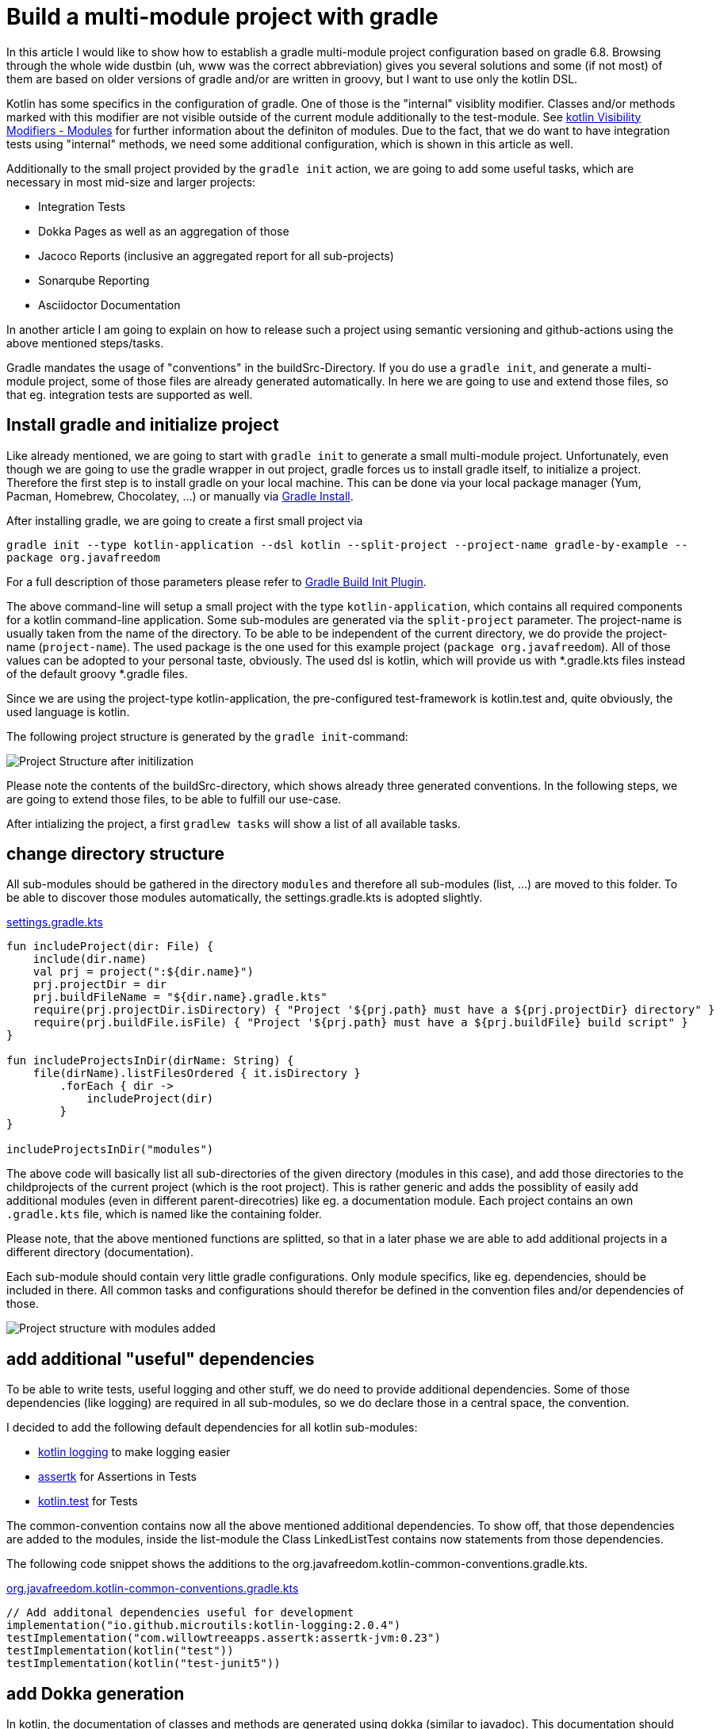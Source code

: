 = Build a multi-module project with gradle

:imagesdir: resources/
ifdef::env-github[]
:tip-caption: :bulb:
:note-caption: :information_source:
:important-caption: :heavy_exclamation_mark:
:caution-caption: :fire:
:warning-caption: :warning:
endif::[]

In this article I would like to show how to establish a gradle multi-module project configuration based on gradle 6.8. Browsing through the
whole wide dustbin (uh, www was the correct abbreviation) gives you several solutions and some (if not most) of them are based on older
versions of gradle and/or are written in groovy, but I want to use only the kotlin DSL.

Kotlin has some specifics in the configuration of gradle. One of those is the "internal" visiblity modifier. Classes and/or methods marked with this modifier are not visible outside
of the current module additionally to the test-module. See https://kotlinlang.org/docs/reference/visibility-modifiers.html#modules[kotlin Visibility Modifiers - Modules]
for further information about the definiton of modules. Due to the fact, that we do want to have integration tests using "internal" methods,
we need some additional configuration, which is shown in this article as well.

Additionally to the small project provided by the `gradle init` action, we are going to add some useful tasks, which are necessary in most
mid-size and larger projects:

* Integration Tests
* Dokka Pages as well as an aggregation of those
* Jacoco Reports (inclusive an aggregated report for all sub-projects)
* Sonarqube Reporting
* Asciidoctor Documentation

In another article I am going to explain on how to release such a project using semantic versioning and github-actions using the above mentioned
steps/tasks.

Gradle mandates the usage of "conventions" in the buildSrc-Directory. If you do use a `gradle init`, and generate a multi-module project, some of
those files are already generated automatically. In here we are going to use and extend those files, so that eg. integration tests are supported
as well.

== Install gradle and initialize project

Like already mentioned, we are going to start with `gradle init` to generate a small multi-module project. Unfortunately, even though we are going
to use the gradle wrapper in out project, gradle forces us to install gradle itself, to initialize a project. Therefore the first step is to install
gradle on your local machine. This can be done via your local package manager (Yum, Pacman, Homebrew, Chocolatey, ...) or manually via
https://gradle.org/install/[Gradle Install].

After installing gradle, we are going to create a first small project via

`gradle init --type kotlin-application --dsl kotlin --split-project --project-name gradle-by-example --package org.javafreedom`

For a full description of those parameters please refer to https://docs.gradle.org/current/userguide/build_init_plugin.html[Gradle Build Init Plugin].

The above command-line will setup a small project with the type `kotlin-application`, which contains all required components for a kotlin command-line
application. Some sub-modules are generated via the `split-project` parameter. The project-name is usually taken from the name of the directory. To be able to be
independent of the current directory, we do provide the project-name (`project-name`). The used package is the one used for this example project
(`package org.javafreedom`). All of those values can be adopted to your personal taste, obviously. The used dsl is kotlin, which will provide us
with *.gradle.kts files instead of the default groovy *.gradle files.

Since we are using the project-type kotlin-application, the pre-configured test-framework is kotlin.test and, quite obviously, the used language is kotlin.

The following project structure is generated by the `gradle init`-command:

image::project-structure-init.png[Project Structure after initilization]

Please note the contents of the buildSrc-directory, which shows already three generated conventions. In the following steps, we are going to extend those files,
to be able to fulfill our use-case.

After intializing the project, a first `gradlew tasks` will show a list of all available tasks.

== change directory structure

All sub-modules should be gathered in the directory `modules` and therefore all sub-modules (list, ...) are moved to this folder.
To be able to discover those modules automatically, the settings.gradle.kts is adopted slightly.

.https://github.com/triplem/gradle-by-example/blob/main/settings.gradle.kts[settings.gradle.kts]
[source,kotlin]
----
fun includeProject(dir: File) {
    include(dir.name)
    val prj = project(":${dir.name}")
    prj.projectDir = dir
    prj.buildFileName = "${dir.name}.gradle.kts"
    require(prj.projectDir.isDirectory) { "Project '${prj.path} must have a ${prj.projectDir} directory" }
    require(prj.buildFile.isFile) { "Project '${prj.path} must have a ${prj.buildFile} build script" }
}

fun includeProjectsInDir(dirName: String) {
    file(dirName).listFilesOrdered { it.isDirectory }
        .forEach { dir ->
            includeProject(dir)
        }
}

includeProjectsInDir("modules")
----

The above code will basically list all sub-directories of the given directory (modules in this case), and add those directories to the childprojects of the current
project (which is the root project). This is rather generic and adds the possiblity of easily add additional modules (even in different parent-direcotries) like eg. a documentation module.
Each project contains an own `.gradle.kts` file, which is named like the containing folder.

Please note, that the above mentioned functions are splitted, so that in a later phase we are able to add additional projects in a different directory (documentation).

Each sub-module should contain very little gradle configurations. Only module specifics, like eg. dependencies, should be included in there. All common
tasks and configurations should therefor be defined in the convention files and/or dependencies of those.

image::project-structure-modules-added.png[Project structure with modules added]

== add additional "useful" dependencies

To be able to write tests, useful logging and other stuff, we do need to provide additional dependencies. Some of those dependencies (like logging) are required
in all sub-modules, so we do declare those in a central space, the convention.

I decided to add the following default dependencies for all kotlin sub-modules:

* https://github.com/MicroUtils/kotlin-logging[kotlin logging] to make logging easier
* https://github.com/willowtreeapps/assertk[assertk] for Assertions in Tests
* https://kotlinlang.org/api/latest/kotlin.test/[kotlin.test] for Tests

The common-convention contains now all the above mentioned additional dependencies. To show off, that those dependencies are
added to the modules, inside the list-module the Class LinkedListTest contains now statements from those dependencies.

The following code snippet shows the additions to the org.javafreedom.kotlin-common-conventions.gradle.kts.

.https://github.com/triplem/gradle-by-example/blob/main/buildSrc/src/main/kotlin/org.javafreedom.kotlin-common-conventions.gradle.kts[org.javafreedom.kotlin-common-conventions.gradle.kts]
[source,kotlin]
----
// Add additonal dependencies useful for development
implementation("io.github.microutils:kotlin-logging:2.0.4")
testImplementation("com.willowtreeapps.assertk:assertk-jvm:0.23")
testImplementation(kotlin("test"))
testImplementation(kotlin("test-junit5"))
----

== add Dokka generation

In kotlin, the documentation of classes and methods are generated using dokka (similar to javadoc). This documentation should be generated and
aggregated in a common place, so that developers can refer to it. Usually dokka is generated for each sub-module, but not aggregated.
Unfortunately the https://github.com/Kotlin/dokka[dokka plugin] is https://github.com/Kotlin/dokka/issues/1752[not following the gradle idiomatic way],
so the plugin needs to get handled in a different manner.

The Plugin can be found in the jcenter Repository and not, like other plugins, in the gradlePluginPortal(). That means,
that we do need to add this repository to the settings.gradle.kts.

.https://github.com/triplem/gradle-by-example/blob/main/settings.gradle.kts[settings.gradle.kts]
[source,kotlin]
----
pluginManagement {
    repositories {
        gradlePluginPortal()
        jcenter()
    }
}
----

It is quite important to add the classpath of this plugin to the buildSrc/build.gradle.kts, to be able to provide a version, which cannot be done
in the conventions-script itself. To be able to use a later kotlin-version (in this project, we are going to use 1.4.30), the transitive dependency
on the kotlin stdlib is excluded from the dokka plugin.

.https://github.com/triplem/gradle-by-example/blob/main/buildSrc/build.gradle.kts[buildSrc/build.gradle.kts]
[source,kotlin]
----
implementation("org.jetbrains.dokka:dokka-gradle-plugin:1.4.20") {
    exclude(group = "org.jetbrains.kotlin", module = "kotlin-stdlib-jdk8")
}
----

The dokka plugin is then added to the Common-Convention to be able to use this plugin in each kotlin module.

.https://github.com/triplem/gradle-by-example/blob/main/buildSrc/src/main/kotlin/org.javafreedom.kotlin-common-conventions.gradle.kts[org.javafreedom.kotlin-common-conventions.gradle.kts]
[source,kotlin]
----
plugins {
    id("org.jetbrains.dokka")
}
----

After applying those changes, the `dokkaHtml`-Task is available on all submodules. To show this, some dummy documentation was added to the
LinkedList-Class. The documentation is then generated in the build/dokka/html-Folder of each module.

To be able to aggregate the dokka-generated Documentation, we do need to add a new build.gradle.kts in the root-folder of the project. In this
file the dokkaHtmlMultiModule-Task is declared.

.https://github.com/triplem/gradle-by-example/blob/main/build.gradle.kts[build.gradle.kts]
[source,kotlin]
----
plugins {
    id("org.jetbrains.dokka")
}

repositories {
    jcenter()
}

tasks.dokkaHtmlMultiModule.configure {
    outputDirectory.set(buildDir.resolve("dokkaCustomMultiModuleOutput"))
}
----

It is quite important to add the `jcenter()`-repository, because the dokka plugin tries to load some dependencies from this repository. By calling
the task `dokkaHtmlMultiModule` the dokka-Documentation of all modules is build and then aggregated in the `build/dokkaCustomMultiModuleOutput`
directory.

WARNING: jcenter will be removed, and we do need to use mavencentral in the future. Please see https://github.com/triplem/gradle-by-example/issues/1[#1].

This step adds the following tasks to the project. Note especially the *MultiModule-Tasks, which uses the above
mentioned configuration.

[source,bash]
----
Documentation tasks

dokkaGfm - Generates documentation in GitHub flavored markdown format
dokkaGfmCollector - Generates documentation merging all subprojects 'dokkaGfm' tasks into one virtual module
dokkaGfmMultiModule - Runs all subprojects 'dokkaGfm' tasks and generates module navigation page
dokkaHtml - Generates documentation in 'html' format
dokkaHtmlCollector - Generates documentation merging all subprojects 'dokkaHtml' tasks into one virtual module
dokkaHtmlMultiModule - Runs all subprojects 'dokkaHtml' tasks and generates module navigation page
dokkaJavadoc - Generates documentation in 'javadoc' format
dokkaJavadocCollector - Generates documentation merging all subprojects 'dokkaJavadoc' tasks into one virtual module
dokkaJekyll - Generates documentation in Jekyll flavored markdown format
dokkaJekyllCollector - Generates documentation merging all subprojects 'dokkaJekyll' tasks into one virtual module
dokkaJekyllMultiModule - Runs all subprojects 'dokkaJekyll' tasks and generates module navigation page
javadoc - Generates Javadoc API documentation for the main source code.
----

== add Integration Tests

In this step, we are going to add the `integrationTest`-Task and the associated SourceSet (named testIntegration) to the proejct.
Like already mentioned, we are going to use conventions. To be able to show some nuts and bolts, we are also adding some additional
classes, so that we can show, that this task can also use classes marked with the `internal` visibility modifier.

The https://docs.gradle.org/current/samples/sample_jvm_multi_project_with_additional_test_types.html[gradle Manual] offered quite some
help here. For a better readability of the project structure (meaning: for a better sorting of folders in the project structure), the
'integrationTest' sourceSet is renamed to 'testIntegration'. This will show the testIntegration-Source-directory after the test-folder,
which will make the structure clearer IMHO.

To keep the project maintainable, the configuration of the Integration Tests is kept in two files, one referenced from the sub-modules,
which are the producers of the configuration, and one for the consumer, which is the root-project. Those files are referenced in the
corresponding conventions accordingly.

The file https://github.com/triplem/gradle-by-example/blob/main/buildSrc/src/main/kotlin/org/javafreedom/verification/test-producer-conventions.gradle.kts[test-producer-conventions.gradle.kts]
contains the configuration of the sourceset and the task. The visibility of the `internal` modifier is provided using the following
statement:

.https://github.com/triplem/gradle-by-example/blob/main/buildSrc/src/main/kotlin/org/javafreedom/verification/test-producer-conventions.gradle.kts[test-producer-conventions.gradle.kts]
[source,kotlin]
----
val koTarget: KotlinTarget = kotlin.target
koTarget.compilations.named("testIntegration") {
    associateWith(target.compilations.named("main").get())
}
----

According to the https://youtrack.jetbrains.com/issue/KT-34102[YouTrack-Issue KT-34102] IntelliJ IDEA is right now not able
to recognize the above configuration. Therefore the InternalDummyClassTest in the testIntegration-Sourceset shows an error in IntelliJ,
but compiles cleanly using gradle.

The consumer part of the configuration can be found in the file https://github.com/triplem/gradle-by-example/blob/main/buildSrc/src/main/kotlin/org/javafreedom/verification/test-consumer-conventions.gradle.kts[test-consumer-conventions.gradle.kts].
This configuration consumes the `test-report-date`, which is produced via the former configuration by all submodules, and aggregates the
test-reports. This is then done using the task `testReport` and is heavily based on
https://docs.gradle.org/current/userguide/java_testing.html#test_reporting[gradle Test-Reporting].

Just one line needs to get added to the "binaryTestResultElements"-Configuration (aka test-report-data), to be able to aggregate the testIntegration-Reports
as well.

.https://github.com/triplem/gradle-by-example/blob/main/buildSrc/src/main/kotlin/org/javafreedom/verification/test-producer-conventions.gradle.kts[test-producer-conventions.gradle.kts]
[source,kotlin]
----
outgoing.artifact(testIntegrationTask.map { task -> task.getBinaryResultsDirectory().get() })
----

On running the `check`-Task on the project, all Integration-Test are run, and a report is generated in the build/reports/allTests-Folder
which does contain the results of all Tests in the project.

== add Jacoco

To get one of the most used metrics in Software development (Coverage), we do need to add jacoco to the project.

Like the dokka documentation, the jacccoco Reports are generated per sub-module, and are then aggregated in the root of the project.
We do need to add the Report generation, as well as the report aggregation into our small project. This is done using the conventions
https://github.com/triplem/gradle-by-example/blob/main/buildSrc/src/main/kotlin/org/javafreedom/verification/jacoco-producer-conventions.gradle.kts[jacoco-producer]
and https://github.com/triplem/gradle-by-example/blob/main/buildSrc/src/main/kotlin/org/javafreedom/verification/jacoco-consumer-conventions.gradle.kts[jacoco-consumer].

The aggregation of the report uses the same approach as the test-reports. The aggregation then produces both xml and html-reports to be
able to use the reports in the Documentation as well as in the Sonarqube reporting.

== add detekt

https://detekt.github.io/detekt/[detekt] is a kotlin specific code-analysis tool and can also be integrated into the sonarqube reports.

The following configuration is added to each sub-module and generates the detekt report for those.

.https://github.com/triplem/gradle-by-example/blob/main/buildSrc/src/main/kotlin/org.javafreedom.kotlin-common-conventions.gradle.kts[kotlin-common-conventions.gradle.kts]
[source,kotlin]
----
detekt {
    buildUponDefaultConfig = false
    ignoreFailures = true

    reports {
        html.enabled = true
        xml.enabled = true
        txt.enabled = false
        sarif.enabled = false
    }
}
----

Since the generated results should get aggregated as well, we do need to add some configuration into the
root-project. This is done by using the aggregation-convention.

.https://github.com/triplem/gradle-by-example/blob/main/buildSrc/src/main/kotlin/org.javafreedom.aggregation-conventions.gradle.kts[org.javafreedom.aggregation-conventions.gradle.kts]
[source,kotlin]
----
val aggregateDetektTask = tasks.register<Detekt>("aggregateDetekt") {
    buildUponDefaultConfig = false
    ignoreFailures = true

    reports {
        html.enabled = true
        xml.enabled = true
        txt.enabled = false
        sarif.enabled = false
    }

    source(
        subprojects.flatMap { subproject ->
            subproject.tasks.filterIsInstance<Detekt>().map { task ->
                task.source
            }
        }
    )
}
----

Please note, that the aggregation is really a full reporting for all sub-modules. Right now, it is not
possible to generate an aggregation based on the results of each sub-module (see https://github.com/detekt/detekt/discussions/3483[detekt github disucssion]).

Furthermore, detekt uses the kotlinx-html dependency, which is still located on jcenter. This makes it impossible to
move away from jcenter, which is necessary, since jcenter is in sunset phase. See https://github.com/Kotlin/kotlinx.html/issues/173[kotlinx.html#173] for
an up-to-date status.

== add sonarqube

https://www.sonarqube.org/[Sonarqube] is a Static Code Quality tool and offers a free instance or open-source projects on
https://sonarcloud.io/[sonarcloud.io]. To be able to use this, some configuration is necessary. This configuration uses
some (eg. jacoco as well as detekt) of the previously described configurations.

.https://github.com/triplem/gradle-by-example/blob/main/buildSrc/src/main/kotlin/org/javafreedom/verification/sonarqube-conventions.gradle.kts[sonarqube-conventions.gradle.kts]
[source,kotlin]
----
sonarqube {
    properties {
        // See https://docs.sonarqube.org/display/SCAN/Analyzing+with+SonarQube+Scanner+for+Gradle#AnalyzingwithSonarQubeScannerforGradle-Configureanalysisproperties
        property("sonar.sourceEncoding", "UTF-8")
        property("sonar.projectName", rootProject.name)
        property("sonar.projectKey", System.getenv()["SONAR_PROJECT_KEY"] ?: rootProject.name)
        property("sonar.organization", System.getenv()["SONAR_ORGANIZATION"] ?: github_org)
        property("sonar.projectVersion", rootProject.version.toString())
        property("sonar.host.url", System.getenv()["SONAR_HOST_URL"] ?: "https://sonarcloud.io")
        property("sonar.login", System.getenv()["SONAR_TOKEN"] ?: "" )
        property("sonar.scm.provider", "git")
        property("sonar.links.homepage", github_project_url)
        property("sonar.links.ci", "$github_project_url/actions")
        property("sonar.links.scm", github_project_url)
        property("sonar.links.issue", "$github_project_url/issues")
        property("sonar.coverage.jacoco.xmlReportPaths", buildDir.resolve("reports/jacoco/aggregateJacocoTestReport/aggregateJacocoTestReport.xml"))
    }
}
----

To be able to fetch additional sub-module specific data (detekt) for sonarqube, in each sub-module additional configuration is
required.

== add documentation with asciidoc

Each project requires some documentation. This project uses asciidoc as the documentation source-language. Each documentation
is added in the new documentation sub-module, which is added to the settings.gradle.kts.

.https://github.com/triplem/gradle-by-example/blob/main/settings.gradle.kts[settings.gradle.kts]
[source,kotlin]
----
includeProject(file("documentation"))
----

To configure asciidoc a new producer convention is added
(https://github.com/triplem/gradle-by-example/blob/main/buildSrc/src/main/kotlin/org/javafreedom/documentation/asciidoc-producer-conventions.gradle.kts[asciidoc-producer-conventions.gradle.kts]).
To be able to reference the current Revision Date and Number, some System-Environment-Variables are defined in this file.

.https://github.com/triplem/gradle-by-example/blob/main/buildSrc/src/main/kotlin/org/javafreedom/documentation/asciidoc-producer-conventions.gradle.kts[asciidoc-producer-conventions.gradle.kts]
[source,kotlin]
----
val revDate = System.getenv()["revdate"] ?: LocalDateTime.now().format(DateTimeFormatter.ofPattern("yyyy-MM-dd"))
val revNumber = System.getenv()["revnumber"] ?: "DEV-Version"
----

== publish packages

The produced JAR-files are published during a release-process (documentated in a separate article) using github-actions.
This is, because of the nature of this project, rather unnecessary, but to be able to show this process it is done anyways.

The packages are published to the github Repository using the maven-publishing plugin and is defined in
https://github.com/triplem/gradle-by-example/blob/main/buildSrc/src/main/kotlin/org/javafreedom/documentation/asciidoc-producer-conventions.gradle.kts[maven-publish-conventions.gradle.kts].

The published packages include the produced JAR-files as well as the Sources-JAR-files.

== package docker container



== Conclusion

This small post shows, that a kotlin project using gradle can be adopted quite easily to the extended requirements usually found in growing software projects.
The usage of the kotlin-dsl can improve type-safty but on the other hand, does make some documentation, which can be found in the open, quite hard to adopt
to a new project. But with conventions and the best-practices from the gradle-community the build stays out-of-the way of the developers while still being able
to fulfill all needs.

The buildSrc-Conventions do offer a great deal of flexibility but still provide some best-practices to a software project. My recommendation is to use this toolset.
If you do have larger projects, it could make sense to use own plugins to provide this funtionality, but for small to mid-size projects this approach seems to be
a best fit.

There is still place for improvemnt. The move from jcenter to maven central is quite important, but depends on kotlinx-html. Also some
configurations are still way to inter-mingled and should get refactored to be able to make the whole config more maintainable (eg.
the dokkaMultiModuleTask is referenced in several places).

It is not planned to provide a full-blown plugin concept for this kind of configuration, if you would like to try out some
quite opinonated plugin which provides nearly all of the above configuration, please try https://kordamp.org/kordamp-gradle-plugins/[kordamp.org].
